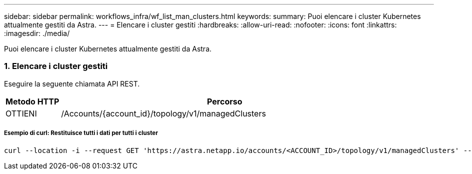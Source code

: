 ---
sidebar: sidebar 
permalink: workflows_infra/wf_list_man_clusters.html 
keywords:  
summary: Puoi elencare i cluster Kubernetes attualmente gestiti da Astra. 
---
= Elencare i cluster gestiti
:hardbreaks:
:allow-uri-read: 
:nofooter: 
:icons: font
:linkattrs: 
:imagesdir: ./media/


[role="lead"]
Puoi elencare i cluster Kubernetes attualmente gestiti da Astra.



=== 1. Elencare i cluster gestiti

Eseguire la seguente chiamata API REST.

[cols="1,6"]
|===
| Metodo HTTP | Percorso 


| OTTIENI | /Accounts/{account_id}/topology/v1/managedClusters 
|===


===== Esempio di curl: Restituisce tutti i dati per tutti i cluster

[source, curl]
----
curl --location -i --request GET 'https://astra.netapp.io/accounts/<ACCOUNT_ID>/topology/v1/managedClusters' --header 'Accept: */*' --header 'Authorization: Bearer <API_TOKEN>'
----